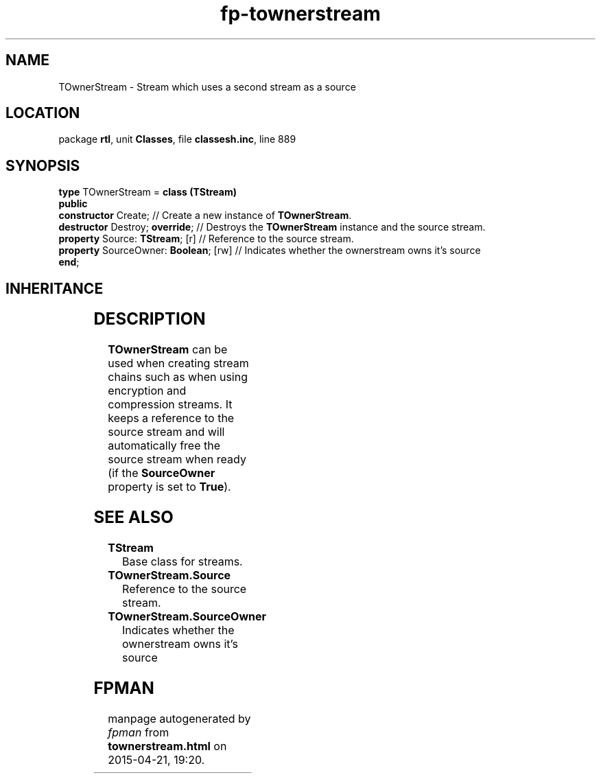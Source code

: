 .\" file autogenerated by fpman
.TH "fp-townerstream" 3 "2014-03-14" "fpman" "Free Pascal Programmer's Manual"
.SH NAME
TOwnerStream - Stream which uses a second stream as a source
.SH LOCATION
package \fBrtl\fR, unit \fBClasses\fR, file \fBclassesh.inc\fR, line 889
.SH SYNOPSIS
\fBtype\fR TOwnerStream = \fBclass (TStream)\fR
.br
\fBpublic\fR
  \fBconstructor\fR Create;                 // Create a new instance of \fBTOwnerStream\fR.
  \fBdestructor\fR Destroy; \fBoverride\fR;       // Destroys the \fBTOwnerStream\fR instance and the source stream.
  \fBproperty\fR Source: \fBTStream\fR; [r]       // Reference to the source stream.
  \fBproperty\fR SourceOwner: \fBBoolean\fR; [rw] // Indicates whether the ownerstream owns it's source
.br
\fBend\fR;
.SH INHERITANCE
.TS
l l
l l
l l.
\fBTOwnerStream\fR	Stream which uses a second stream as a source
\fBTStream\fR	Base class for streams.
\fBTObject\fR	Base class of all classes.
.TE
.SH DESCRIPTION
\fBTOwnerStream\fR can be used when creating stream chains such as when using encryption and compression streams. It keeps a reference to the source stream and will automatically free the source stream when ready (if the \fBSourceOwner\fR property is set to \fBTrue\fR).


.SH SEE ALSO
.TP
.B TStream
Base class for streams.
.TP
.B TOwnerStream.Source
Reference to the source stream.
.TP
.B TOwnerStream.SourceOwner
Indicates whether the ownerstream owns it's source

.SH FPMAN
manpage autogenerated by \fIfpman\fR from \fBtownerstream.html\fR on 2015-04-21, 19:20.

